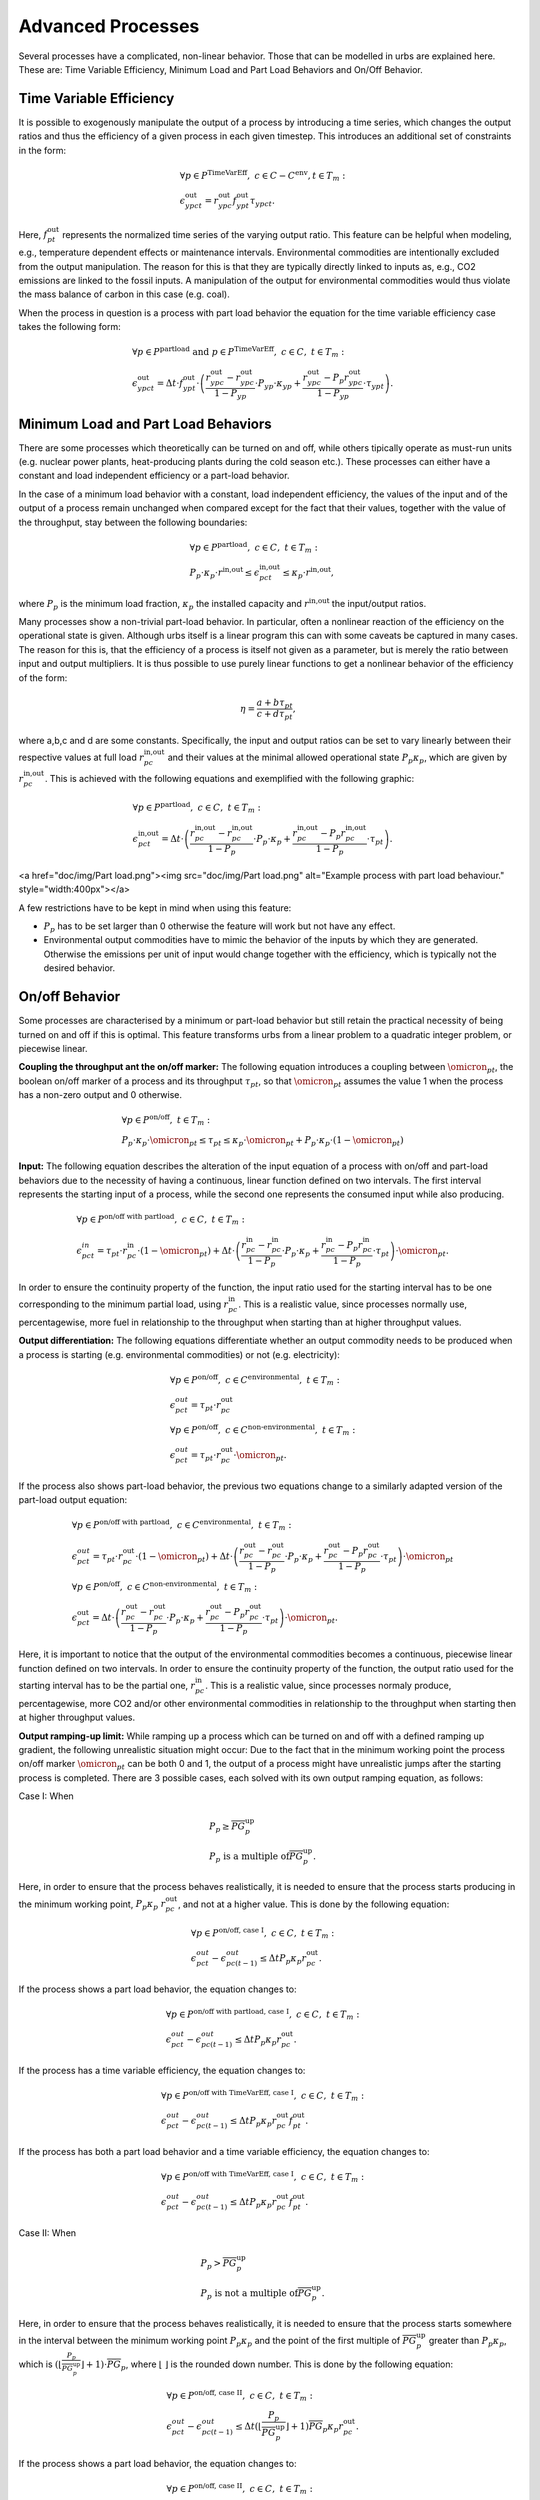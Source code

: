 .. module:: urbs

.. _theory-AP:

Advanced Processes
==================
Several processes have a complicated, non-linear behavior. Those that 
can be modelled in urbs are explained here. These are: Time Variable Efficiency, 
Minimum Load and Part Load Behaviors and On/Off Behavior.

Time Variable Efficiency
------------------------
It is possible to exogenously manipulate the output of a process by introducing a time
series, which changes the output ratios and thus the efficiency of a given
process in each given timestep. This introduces an additional set of
constraints in the form:

.. math::
   &\forall p \in P^{\text{TimeVarEff}},~c\in C-C^{\text{env}}, t\in T_m:\\\\
   &\epsilon^{\text{out}}_{ypct}=r^{\text{out}}_{ypc}f^{\text{out}}_{ypt}
   \tau_{ypct}.

Here, :math:`f^{\text{out}}_{pt}` represents the normalized time series of the
varying output ratio. This feature can be helpful when modeling, e.g.,
temperature dependent effects or maintenance intervals. Environmental
commodities are intentionally excluded from the output manipulation. The reason
for this is that they are typically directly linked to inputs as, e.g., CO2
emissions are linked to the fossil inputs. A manipulation of the output for
environmental commodities would thus violate the mass balance of carbon in
this case (e.g. coal).

When the process in question is a process with part load behavior the equation
for the time variable efficiency case takes the following form:

.. math::
   &\forall p\in P^{\text{partload}}~\text{and}~ p \in P^{\text{TimeVarEff}},
   ~c\in C,~t\in T_m:\\\\
   &\epsilon^{\text{out}}_{ypct}=\Delta t\cdot f^{\text{out}}_{ypt}\cdot
   \left(\frac{\underline{r}^{\text{out}}_{ypc}-r^{\text{out}}_{ypc}}
   {1-\underline{P}_{yp}}\cdot \underline{P}_{yp}\cdot \kappa_{yp}+
   \frac{r^{\text{out}}_{ypc}-
   \underline{P}_p\underline{r}^{\text{out}}_{ypc}}
   {1-\underline{P}_{yp}}\cdot \tau_{ypt}\right).

Minimum Load and Part Load Behaviors
------------------------------------
There are some processes which theoretically can be turned on and off, while others
tipically operate as must-run units (e.g. nuclear power plants,
heat-producing plants during the cold season etc.). These processes can either have
a constant and load independent efficiency or a part-load behavior.

In the case of a minimum load behavior with a constant, load independent efficiency,
the values of the input and of the output of a process remain unchanged when compared 
except for the fact that their values, together with the value of the throughput, stay 
between the following boundaries:

.. math::
   &\forall p\in P^{\text{partload}},~c\in C,~t\in T_m:\\\\
   &\underline{P}_p\cdot \kappa_p\cdot r^{\text{in,out}}\leq
   \epsilon^{\text{in,out}}_{pct}\leq \kappa_p\cdot r^{\text{in,out}},
   
where :math:`\underline{P}_{p}` is the minimum load fraction, :math:`\kappa_p` the 
installed capacity and :math:`r^{\text{in,out}` the input/output ratios.

Many processes show a non-trivial part-load behavior. In particular, often a
nonlinear reaction of the efficiency on the operational state is given.
Although urbs itself is a linear program this can with some caveats be captured
in many cases. The reason for this is, that the efficiency of a process is
itself not given as a parameter, but is merely the ratio between input and output 
multipliers. It is thus possible to use purely linear functions to get a nonlinear 
behavior of the efficiency of the form:

.. math::
   \eta=\frac{a+b\tau_{pt}}{c+d\tau_{pt}},

where a,b,c and d are some constants. Specifically, the input and output ratios
can be set to vary linearly between their respective values at full load
:math:`r^{\text{in,out}}_{pc}` and their values at the minimal allowed
operational state :math:`\underline{P}_{p}\kappa_p`, which are given by
:math:`\underline{r}^{\text{in,out}}_{pc}`. This is achieved with the following
equations and exemplified with the following graphic:

.. math::
   &\forall p\in P^{\text{partload}},~c\in C,~t\in T_m:\\\\
   &\epsilon^{\text{in,out}}_{pct}=\Delta t\cdot\left(
   \frac{\underline{r}^{\text{in,out}}_{pc}-r^{\text{in,out}}_{pc}}
   {1-\underline{P}_p}\cdot \underline{P}_p\cdot \kappa_p+
   \frac{r^{\text{in,out}}_{pc}-
   \underline{P}_p\underline{r}^{\text{in,out}}_{pc}}
   {1-\underline{P}_p}\cdot \tau_{pt}\right).

<a href="doc/img/Part load.png"><img src="doc/img/Part load.png" alt="Example process with part load behaviour." style="width:400px"></a>

A few restrictions have to be kept in mind when using this feature:

* :math:`\underline{P}_p` has to be set larger than 0 otherwise the feature
  will work but not have any effect.
* Environmental output commodities have to mimic the behavior of the inputs by
  which they are generated. Otherwise the emissions per unit of input would
  change together with the efficiency, which is typically not the desired
  behavior.

On/off Behavior
---------------
Some processes are characterised by a minimum or part-load behavior but still 
retain the practical necessity of being turned on and off if this is optimal.
This feature transforms urbs from a linear problem to a quadratic integer problem, 
or piecewise linear.

**Coupling the throughput ant the on/off marker:**
The following equation introduces a coupling between :math:`\omicron_{pt}`, 
the boolean on/off marker of a process and its throughput :math:`\tau_{pt}`, so that 
:math:`\omicron_{pt}` assumes the value 1 when the process has a non-zero output and 0 
otherwise.

.. math::
   &\forall p\in P^{\text{on/off}},~t\in T_m:\\\\
   &\underline{P}_p\cdot \kappa_p\cdot \omicron_{pt}\leq
   \tau_{pt}\leq
   \kappa_p\cdot \omicron_{pt}+ \underline{P}_p\cdot \kappa_p\cdot (1 - \omicron_{pt})

**Input:**
The following equation describes the alteration of the input equation of a 
process with on/off and part-load behaviors due to the necessity of having a continuous,
linear function defined on two intervals. The first interval represents the starting input 
of a process, while the second one represents the consumed input while also producing.

.. math::
   &\forall p\in P^{\text{on/off with partload}},~c\in C,~t\in T_m:\\\\
   &\epsilon^{in}_{pct}= 
   \tau_{pt}\cdot r^{\text{in}}_{pc}\cdot (1-\omicron_{pt})+
   \Delta t\cdot\left(
   \frac{\underline{r}^{\text{in}}_{pc}-r^{\text{in}}_{pc}}
   {1-\underline{P}_p}\cdot \underline{P}_p\cdot \kappa_p+
   \frac{r^{\text{in}}_{pc}-
   \underline{P}_p\underline{r}^{\text{in}}_{pc}}
   {1-\underline{P}_p}\cdot \tau_{pt}\right)\cdot \omicron_{pt}.
   
In order to ensure the continuity property of the function, the input ratio used 
for the starting interval has to be one corresponding to the minimum partial load, 
using :math:`\underline{r}^{\text{in}}_{pc}`. This is a realistic value, since processes 
normally use, percentagewise, more fuel in relationship to the throughput when 
starting than at higher throughput values.

**Output differentiation:**
The following equations differentiate whether an output commodity needs to be 
produced when a process is starting (e.g. environmental commodities) or not (e.g. electricity):

.. math::
   &\forall p\in P^{\text{on/off}},~c\in C^{\text{environmental}},~t\in T_m:\\\\
   &\epsilon^{out}_{pct}= \tau_{pt}\cdot r^{\text{out}}_{pc}\\
   &\forall p\in P^{\text{on/off}},~c\in C^{\text{non-environmental}},~t\in T_m:\\\\
   &\epsilon^{out}_{pct}= \tau_pt\cdot r^{\text{out}}_{pc}\cdot \omicron_{pt}.
   
If the process also shows part-load behavior, the previous two equations change to a 
similarly adapted version of the part-load output equation:

.. math::
   &\forall p\in P^{\text{on/off with partload}},~c\in C^{\text{environmental}},~t\in T_m:\\\\
   &\epsilon^{out}_{pct}= 
   \tau_pt\cdot r^{\text{out}}_{pc}\cdot (1-\omicron_{pt})+
   \Delta t\cdot\left(
   \frac{\underline{r}^{\text{out}}_{pc}-r^{\text{out}}_{pc}}
   {1-\underline{P}_p}\cdot \underline{P}_p\cdot \kappa_p+
   \frac{r^{\text{out}}_{pc}-
   \underline{P}_p\underline{r}^{\text{out}}_{pc}}
   {1-\underline{P}_p}\cdot \tau_{pt}\right)\cdot \omicron_{pt}\\\\
   &\forall p\in P^{\text{on/off}},~c\in C^{\text{non-environmental}},~t\in T_m:\\\\
   &\epsilon^{\text{out}}_{pct}=\Delta t\cdot\left(
   \frac{\underline{r}^{\text{out}}_{pc}-r^{\text{out}}_{pc}}
   {1-\underline{P}_p}\cdot \underline{P}_p\cdot \kappa_p+
   \frac{r^{\text{out}}_{pc}-
   \underline{P}_p\underline{r}^{\text{out}}_{pc}}
   {1-\underline{P}_p}\cdot \tau_{pt}\right)\cdot \omicron_{pt}.
   
Here, it is important to notice that the output of the environmental commodities becomes
a continuous, piecewise linear function defined on two intervals. In order to ensure the 
continuity property of the function, the output ratio used for the starting interval has
to be the partial one, :math:`\underline{r}^{\text{in}}_{pc}`. This is a realistic value,
since processes normaly produce, percentagewise, more CO2 and/or other environmental 
commodities in relationship to the throughput when starting then at higher throughput values.

**Output ramping-up limit:**
While ramping up a process which can be turned on and off with a defined ramping up 
gradient, the following unrealistic situation might occur: Due to the fact that in the minimum 
working point the process on/off marker :math:`\omicron_{pt}` can be both 0 and 1, the output 
of a process might have unrealistic jumps after the starting process is completed. There are 3 
possible cases, each solved with its own output ramping equation, as follows:

Case I: When

.. math::
   &\underline{P}_p\geq \overline{PG}_p^{\text{up}}\\
   &\underline{P}_p\ \text{is a multiple of} \overline{PG}_p^\text{up}.
   
Here, in order to ensure that the process behaves 
realistically, it is needed to ensure that the process starts producing in the minimum working 
point, :math:`\underline{P}_p\kappa_p\ r^{\text{out}}_{pc}`, and not at a higher value. This is 
done by the following equation:

.. math::
   &\forall p\in P^{\text{on/off, case I}},~c\in C,~t\in T_m:\\\\
   &\epsilon^{out}_{pct}-\epsilon^{out}_{pc(t-1)}\leq 
   \Delta t\underline{P}_p\kappa_{p} r^{\text{out}}_{pc}.
   
If the process shows a part load behavior, the equation changes to:

.. math::
   &\forall p\in P^{\text{on/off with partload, case I}},~c\in C,~t\in T_m:\\\\
   &\epsilon^{out}_{pct}-\epsilon^{out}_{pc(t-1)}\leq 
   \Delta t\underline{P}_p\kappa_{p}\underline{r}^{\text{out}}_{pc}.
   
If the process has a time variable efficiency, the equation changes to:

.. math::
   &\forall p\in P^{\text{on/off with TimeVarEff, case I}},~c\in C,~t\in T_m:\\\\
   &\epsilon^{out}_{pct}-\epsilon^{out}_{pc(t-1)}\leq 
   \Delta t\underline{P}_p\kappa_{p} r^{\text{out}}_{pc} f^{\text{out}}_{pt}.
   
If the process has both a part load behavior and a time variable efficiency, the equation changes 
to:

.. math::
   &\forall p\in P^{\text{on/off with TimeVarEff, case I}},~c\in C,~t\in T_m:\\\\
   &\epsilon^{out}_{pct}-\epsilon^{out}_{pc(t-1)}\leq 
   \Delta t\underline{P}_p\kappa_{p}\underline{r}^{\text{out}}_{pc} f^{\text{out}}_{pt}.

Case II: When

.. math::
   &\underline{P}_{p}>\overline{PG}_p^\text{up}\\
   &\underline{P}_p\ \text{is not a multiple of} \overline{PG}_p^\text{up}.
   
Here, in order to ensure that the process behaves realistically, it is needed to ensure that the 
process starts somewhere in the interval between the minimum working point 
:math:`\underline{P}_p\kappa_p` and the point of the first multiple of 
:math:`\overline{PG}_p^\text{up}` greater than :math:`\underline{P}_p\kappa_p`, which is 
:math:`(⌊\frac{\underline{P}_p}{\overline{PG}_p^\text{up}}⌋ +1)\cdot \overline{PG}_p`, where ⌊ ⌋ is
the rounded down number. This is done by the following equation:

.. math::
   &\forall p\in P^{\text{on/off, case II}},~c\in C,~t\in T_m:\\\\
   &\epsilon^{out}_{pct}-\epsilon^{out}_{pc(t-1)}\leq 
   \Delta t (⌊\frac{\underline{P}_p}{\overline{PG}_p^\text{up}}⌋+1)
   \overline{PG}_p\kappa_{p} r^{\text{out}}_{pc}.

If the process shows a part load behavior, the equation changes to:

.. math::
   &\forall p\in P^{\text{on/off, case II}},~c\in C,~t\in T_m:\\\\
   &\epsilon^{out}_{pct}-\epsilon^{out}_{pc(t-1)}\leq 
   \Delta t (⌊\frac{\underline{P}_p}{\overline{PG}_p^\text{up}}⌋ +1)
   \overline{PG}_p\kappa_{p}\underline{r}^{\text{out}}_{pc}.
   
If the process has a time variable efficiency, the equation changes to:

.. math::
   &\forall p\in P^{\text{on/off with TimeVarEff, case II}},~c\in C,~t\in T_m:\\\\
   &\epsilon^{out}_{pct}-\epsilon^{out}_{pc(t-1)}\leq 
   \Delta t (⌊\frac{\underline{P}_p}{\overline{PG}_p^\text{up}}⌋ +1)
   \overline{PG}_p\kappa_{p} r^{\text{out}}_{pc} f^{\text{out}}_{pt}.

If the process has both a part load behavior and a time variable efficiency, the equation changes 
to:

.. math::
   &\forall p\in P^{\text{on/off with partload and TimeVarEff, case II}},~c\in C,~t\in T_m:\\\\
   &\epsilon^{out}_{pct}-\epsilon^{out}_{pc(t-1)}\leq 
   \Delta t (⌊\frac{\underline{P}_p}{\overline{PG}_p^\text{up}}⌋ +1)
   \overline{PG}_p\kappa_{p}\underline{r}^{\text{out}}_{pc} f^{\text{out}}_{pt}.

Case III: When

.. math::
   \underline{P}_{p}<\overline{PG}_p^\text{up}.

Here, in order to ensure that the process behaves realistically, it is needed to ensure that the 
process starts somewhere in the interval between the minimum working point 
:math:`\underline{P}_p\kappa_p` and the first ramping up point greater than 0, 
:math:`\overline{PG}_p^\text{up}\kappa_p`. This is done by the following equation:

.. math::
   &\forall p\in P^{\text{on/off, case III}},~c\in C,~t\in T_m:\\\\
   &\epsilon^{out}_{pct}-\epsilon^{out}_{pc(t-1)}\leq 
   \Delta t\overline{PG}_p^\text{up}\kappa_{p} r^{\text{out}}_{pc}.

If the process shows a part load behavior, the equation changes to:

.. math::
   &\forall p\in P^{\text{on/off, case III}},~c\in C,~t\in T_m:\\\\
   &\epsilon^{out}_{pct}-\epsilon^{out}_{pc(t-1)}\leq 
   \Delta t\overline{PG}_p^\text{up}\kappa_{p}\underline{r}^{\text{out}}_{pc}.

If the process has a time variable efficiency, the equation changes to:

.. math::
   &\forall p\in P^{\text{on/off with TimeVarEff, case III}},~c\in C,~t\in T_m:\\\\
   &\epsilon^{out}_{pct}-\epsilon^{out}_{pc(t-1)}\leq 
   \Delta t\overline{PG}_p^\text{up}\kappa_{p} r^{\text{out}}_{pc}\ f^{\text{out}}_{pt}.

If the process has both a part load behavior and a time variable efficiency, the equation changes 
to:

.. math::
   &\forall p\in P^{\text{on/off with partload and TimeVarEff, case III}},~c\in C,~t\in T_m:\\\\
   &\epsilon^{out}_{pct}-\epsilon^{out}_{pc(t-1)}\leq 
   \Delta t\overline{PG}_p^\text{up}\kappa_{p}\underline{r}^{\text{out}}_{pc} f^{\text{out}}_{pt}.
   
**Starting ramp-up:**
There are some processes which have a different ramping up gradient while starting 
than while producing. This is usually defined with the help of a so called starting time. The 
following equations transform the starting time into a starting ramp and implement the starting
ramp only during start, either as the only ramping constraint when no ramp up gradient is defined 
or by replacing during start the rampiong up constraint which uses the ramping up gradient:

.. math::
   &\forall p\in P^{\text{on/off with start time}},~t\in T_m:\\\\
   &SR_{p}= \frac{\underline{P}_p}{ST_{p}}\\
   &\tau_{pt}-\tau_{p(t-1)}\leq \Delta t\overline{PG}_p^{\text{up}}\kappa_{p}\omicron_{p(t-1)}+
   \Delta t\ SR_p \kappa_{p}(1-\omicron_{p(t-1)}).
   
**Start-up costs:**
For those processes which have a fix start-up cost, it is necessary to identify 
whether a process has completed its starting phase and begins to produce or not. The following 
equation does this by turning the boolean variable process start-up marker :math:`\sigma_{pt}`
to 1 when the process on/off marker switches from 0 to 1:

.. math::
   &\forall p\in P^{\text{on/off with start cost}},~t\in T_m:\\\\
   &\sigma_{pt}\geq \omicron_{pt}-\omicron_{p(t-1)}.

The following table shows the possible values of :math:`\sigma_{pt}`:
.. table:: *Table: Process Start-up Marker Values*

        +----------------------+--------------------------+---------------------+
	|:math:`\omicron_{pt}` |:math:`\omicron_{p(t-1)}` |:math:`\sigma_{pt}`  |
	+======================+==========================+=====================+
	|0                     |0                         |0 or 1 (0 is optimal)|
	+----------------------+--------------------------+---------------------+
        |0                     |1                         |0                    |
        +----------------------+--------------------------+---------------------+
        |1                     |0                         |1                    |
        +----------------------+--------------------------+---------------------+
        |1                     |1                         |0                    |
        +----------------------+--------------------------+---------------------+

Costs
-----
The cost function is ammended with one cost type, the start-up cost:

.. math::

   \zeta = \zeta_{\text{inv}} + \zeta_{\text{fix}} + \zeta_{\text{var}} +
   \zeta_{\text{fuel}} + \zeta_{\text{startup}} + \zeta_{\text{env}}.

Turning on a process requires sometime an additional fix cost besides the fuel 
used for the starting. As the variable costs, these costs occur when processes 
are used:

.. math::
   \zeta_{\text{startup}}=w \Delta t \sum_{t \in T_m\\ p \in P_{\text{on/off}}}
   {P}_p^\text{start}\sigma_{pt},

where :math:`{P}_p^\text{start}` is the fix start-up cost and :math:`\sigma_{pt}`
is the process start-up marker. This cost type can also be merged into the same 
class of costs as the variable and fuel costs.
